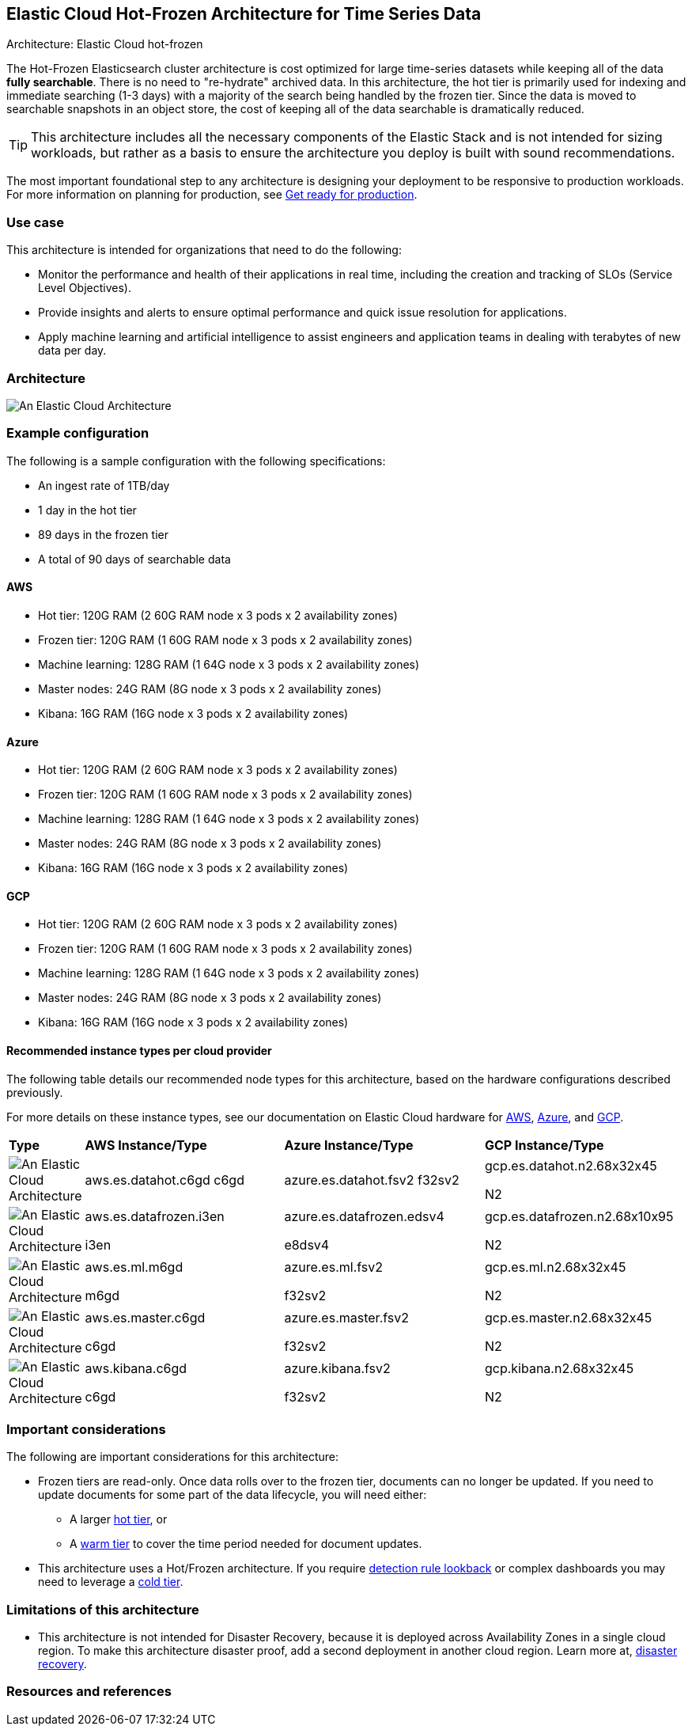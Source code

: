 [[elastic-cloud-architecture]]
== Elastic Cloud Hot-Frozen Architecture for Time Series Data
++++
<titleabbrev>Architecture: Elastic Cloud hot-frozen</titleabbrev>
++++

The Hot-Frozen Elasticsearch cluster architecture is cost optimized for large time-series datasets while keeping all of the data **fully searchable**. There is no need to "re-hydrate" archived data. In this architecture, the hot tier is primarily used for indexing and immediate searching (1-3 days) with a majority of the search being handled by the frozen tier. Since the data is moved to searchable snapshots in an object store, the cost of keeping all of the data searchable is dramatically reduced.


TIP: This architecture includes all the necessary components of the Elastic Stack and is not intended for sizing workloads, but rather as a basis to ensure the architecture you deploy is built with sound recommendations. 

The most important foundational step to any architecture is designing your deployment to be responsive to production workloads. For more information on planning for production, see https://www.elastic.co/guide/en/elasticsearch/reference/current/scalability.html[Get ready for production].

[discrete]
[[cloud-hot-use-case]]
=== Use case

This architecture is intended for organizations that need to do the following:

* Monitor the performance and health of their applications in real time, including the creation and tracking of SLOs (Service Level Objectives).
* Provide insights and alerts to ensure optimal performance and quick issue resolution for applications.
* Apply machine learning and artificial intelligence to assist engineers and application teams in dealing with terabytes of new data per day.


[discrete]
[[cloud-hot-frozen-architecture]]
=== Architecture

image::images/elastic-cloud-architecture.png["An Elastic Cloud Architecture"]

[discrete]
[[cloud-hot-frozen-configuration]]
=== Example configuration

The following is a sample configuration with the following specifications:

* An ingest rate of 1TB/day
* 1 day in the hot tier
* 89 days in the frozen tier
* A total of 90 days of searchable data

[discrete]
[[cloud-hot-frozen-aws]]
==== AWS

* Hot tier: 120G RAM (2 60G RAM node x 3 pods x 2 availability zones)
* Frozen tier: 120G RAM (1 60G RAM node x 3 pods x 2 availability zones)
* Machine learning: 128G RAM (1 64G node x 3 pods x 2 availability zones)
* Master nodes: 24G RAM (8G node x 3 pods x 2 availability zones) 
* Kibana: 16G RAM (16G node x 3 pods x 2 availability zones)

[discrete]
[[cloud-hot-frozen-azure]]
==== Azure

* Hot tier: 120G RAM (2 60G RAM node x 3 pods x 2 availability zones)
* Frozen tier: 120G RAM (1 60G RAM node x 3 pods x 2 availability zones)
* Machine learning: 128G RAM (1 64G node x 3 pods x 2 availability zones)
* Master nodes: 24G RAM (8G node x 3 pods x 2 availability zones) 
* Kibana: 16G RAM (16G node x 3 pods x 2 availability zones)

[discrete]
[[cloud-hot-frozen-gcp]]
==== GCP

* Hot tier: 120G RAM (2 60G RAM node x 3 pods x 2 availability zones)
* Frozen tier: 120G RAM (1 60G RAM node x 3 pods x 2 availability zones)
* Machine learning: 128G RAM (1 64G node x 3 pods x 2 availability zones)
* Master nodes: 24G RAM (8G node x 3 pods x 2 availability zones) 
* Kibana: 16G RAM (16G node x 3 pods x 2 availability zones)

[discrete]
[[cloud-hot-frozen-recommended-instance-types]]
==== Recommended instance types per cloud provider

The following table details our recommended node types for this architecture, based on the hardware configurations described previously.

For more details on these instance types, see our documentation on Elastic Cloud hardware for https://www.elastic.co/guide/en/cloud/current/ec-default-aws-configurations.html[AWS], https://www.elastic.co/guide/en/cloud/current/ec-default-azure-configurations.html[Azure], and https://www.elastic.co/guide/en/cloud/current/ec-default-gcp-configurations.html[GCP].

[cols="10, 30, 30, 30"]
|===
| *Type* | *AWS Instance/Type* | *Azure Instance/Type* | *GCP Instance/Type*
|image:images/hot.png["An Elastic Cloud Architecture"] | aws.es.datahot.c6gd
c6gd |azure.es.datahot.fsv2
f32sv2|gcp.es.datahot.n2.68x32x45


N2
|image:images/frozen.png["An Elastic Cloud Architecture"]
| aws.es.datafrozen.i3en


i3en
|
azure.es.datafrozen.edsv4


e8dsv4
|
gcp.es.datafrozen.n2.68x10x95


N2
|image:images/machine-learning.png["An Elastic Cloud Architecture"]
| aws.es.ml.m6gd


m6gd
|
azure.es.ml.fsv2


f32sv2
|
gcp.es.ml.n2.68x32x45


N2
|image:images/master.png["An Elastic Cloud Architecture"]
| aws.es.master.c6gd


c6gd
|
azure.es.master.fsv2


f32sv2
|
gcp.es.master.n2.68x32x45


N2
|image:images/kibana.png["An Elastic Cloud Architecture"]
| aws.kibana.c6gd


c6gd
|
azure.kibana.fsv2


f32sv2
|
gcp.kibana.n2.68x32x45


N2|
|===

[discrete]
[[cloud-hot-frozen-considerations]]
=== Important considerations

The following are important considerations for this architecture:

* Frozen tiers are read-only. Once data rolls over to the frozen tier, documents can no longer be updated. If you need to update documents for some part of the data lifecycle, you will need either:
** A larger https://www.elastic.co/guide/en/elasticsearch/reference/current/data-tiers.html#hot-tier[hot tier], or 

** A https://www.elastic.co/guide/en/elasticsearch/reference/current/data-tiers.html#warm-tier[warm tier] to cover the time period needed for document updates.

* This architecture uses a Hot/Frozen architecture. If you require https://www.elastic.co/guide/en/security/current/about-rules.html[detection rule lookback] or complex dashboards you may need to leverage a https://www.elastic.co/guide/en/elasticsearch/reference/current/data-tiers.html#cold-tier[cold tier].

[discrete]
[[cloud-architecture-limitations]]
=== Limitations of this architecture
* This architecture is not intended for Disaster Recovery, because it is deployed across Availability Zones in a single cloud region. To make this architecture disaster proof, add a second deployment in another cloud region. Learn more at, https://www.elastic.co/guide/en/elasticsearch/reference/current/xpack-ccr.html#ccr-disaster-recovery[disaster recovery].

[discrete]
[[cloud-hot-frozen-resources]]
=== Resources and references
